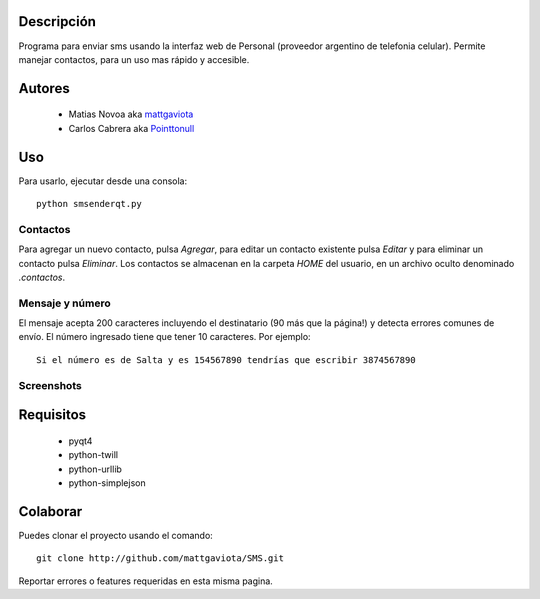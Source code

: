 Descripción
-----------

Programa para enviar sms usando la interfaz web de Personal (proveedor argentino de telefonia celular).
Permite manejar contactos, para un uso mas rápido y accesible.

Autores
-------

    * Matias Novoa aka mattgaviota_
    * Carlos Cabrera aka Pointtonull_

Uso
---

Para usarlo, ejecutar desde una consola::

	python smsenderqt.py	

Contactos
=========

Para agregar un nuevo contacto, pulsa *Agregar*, para editar un contacto existente
pulsa *Editar* y para eliminar un contacto pulsa *Eliminar*.
Los contactos se almacenan en la carpeta *HOME* del usuario, en un archivo oculto
denominado *.contactos*.

Mensaje y número
================

El mensaje acepta 200 caracteres incluyendo el destinatario (90 más que la página!) y
detecta errores comunes de envío.
El número ingresado tiene que tener 10 caracteres. Por ejemplo::

    Si el número es de Salta y es 154567890 tendrías que escribir 3874567890

Screenshots
===========

.. image:: https://github.com/mattgaviota/SMS/raw/master/screenshots/Smsender.png

Requisitos
----------

  * pyqt4
  * python-twill
  * python-urllib
  * python-simplejson

Colaborar
---------

Puedes clonar el proyecto usando el comando::

    git clone http://github.com/mattgaviota/SMS.git

Reportar errores o features requeridas en esta misma pagina.

.. _Pointtonull: https://github.com/pointtonull
.. _mattgaviota: https://github.com/mattgaviota
